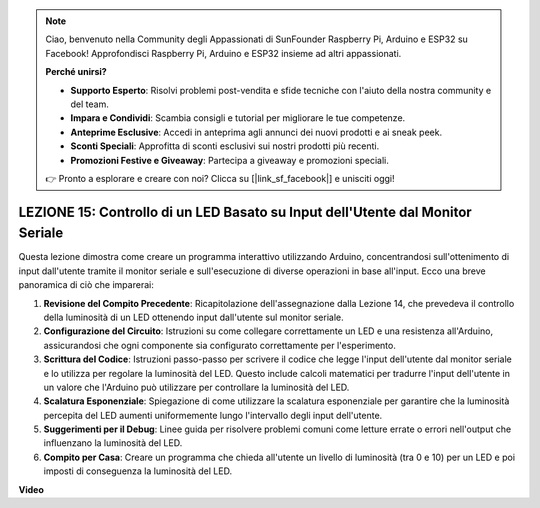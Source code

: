 .. note::
    Ciao, benvenuto nella Community degli Appassionati di SunFounder Raspberry Pi, Arduino e ESP32 su Facebook! Approfondisci Raspberry Pi, Arduino e ESP32 insieme ad altri appassionati.

    **Perché unirsi?**

    - **Supporto Esperto**: Risolvi problemi post-vendita e sfide tecniche con l'aiuto della nostra community e del team.
    - **Impara e Condividi**: Scambia consigli e tutorial per migliorare le tue competenze.
    - **Anteprime Esclusive**: Accedi in anteprima agli annunci dei nuovi prodotti e ai sneak peek.
    - **Sconti Speciali**: Approfitta di sconti esclusivi sui nostri prodotti più recenti.
    - **Promozioni Festive e Giveaway**: Partecipa a giveaway e promozioni speciali.

    👉 Pronto a esplorare e creare con noi? Clicca su [|link_sf_facebook|] e unisciti oggi!

LEZIONE 15: Controllo di un LED Basato su Input dell'Utente dal Monitor Seriale
====================================================================================

Questa lezione dimostra come creare un programma interattivo utilizzando Arduino, concentrandosi sull'ottenimento di input dall'utente tramite il monitor seriale e sull'esecuzione di diverse operazioni in base all'input. Ecco una breve panoramica di ciò che imparerai:

1. **Revisione del Compito Precedente**: Ricapitolazione dell'assegnazione dalla Lezione 14, che prevedeva il controllo della luminosità di un LED ottenendo input dall'utente sul monitor seriale.
2. **Configurazione del Circuito**: Istruzioni su come collegare correttamente un LED e una resistenza all'Arduino, assicurandosi che ogni componente sia configurato correttamente per l'esperimento.
3. **Scrittura del Codice**: Istruzioni passo-passo per scrivere il codice che legge l'input dell'utente dal monitor seriale e lo utilizza per regolare la luminosità del LED. Questo include calcoli matematici per tradurre l'input dell'utente in un valore che l'Arduino può utilizzare per controllare la luminosità del LED.
4. **Scalatura Esponenziale**: Spiegazione di come utilizzare la scalatura esponenziale per garantire che la luminosità percepita del LED aumenti uniformemente lungo l'intervallo degli input dell'utente.
5. **Suggerimenti per il Debug**: Linee guida per risolvere problemi comuni come letture errate o errori nell'output che influenzano la luminosità del LED.
6. **Compito per Casa**: Creare un programma che chieda all'utente un livello di luminosità (tra 0 e 10) per un LED e poi imposti di conseguenza la luminosità del LED.

**Video**

.. raw:: html

    <iframe width="700" height="500" src="https://www.youtube.com/embed/d-Ma3u7GngA?si=o9Q1tTC1X1B9teef" title="YouTube video player" frameborder="0" allow="accelerometer; autoplay; clipboard-write; encrypted-media; gyroscope; picture-in-picture; web-share" allowfullscreen></iframe>

